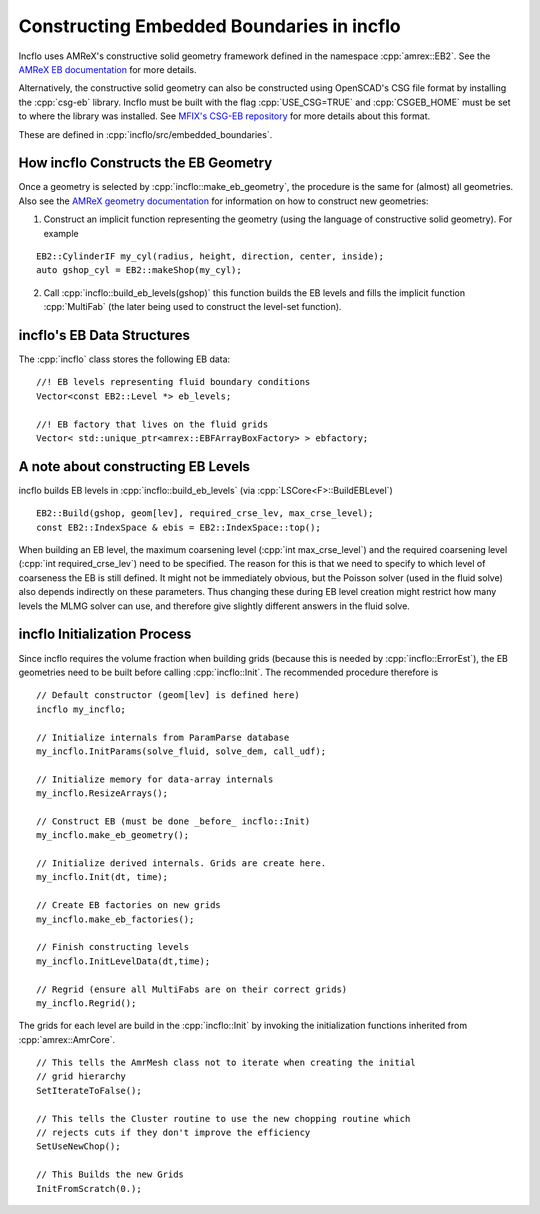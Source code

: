 .. role:: cpp(code)
   :language: c++

.. role:: fortran(code)
   :language: fortran

.. _sec:EB-basics:

Constructing Embedded Boundaries in incflo
============================================

Incflo uses AMReX's constructive solid geometry framework defined in the namespace :cpp:`amrex::EB2`.
See the `AMReX EB documentation <https://amrex-codes.github.io/amrex/docs_html/EB_Chapter.html>`_ for more details.

Alternatively, the constructive solid geometry can also be constructed using OpenSCAD's CSG file format by installing the :cpp:`csg-eb` library.
Incflo must be built with the flag :cpp:`USE_CSG=TRUE` and :cpp:`CSGEB_HOME` must be set to where the library was installed.
See `MFIX's CSG-EB repository <https://mfix.netl.doe.gov/gitlab/exa/csg-eb>`_ for more details about this format.

These are defined in :cpp:`incflo/src/embedded_boundaries`.

How incflo Constructs the EB Geometry
---------------------------------------

Once a geometry is selected by :cpp:`incflo::make_eb_geometry`, the procedure is
the same for (almost) all geometries. Also see the `AMReX geometry
documentation <https://amrex-codes.github.io/amrex/docs_html/EB_Chapter.html>`_ for information on how to construct new geometries:

1. Construct an implicit function representing the geometry (using the language
   of constructive solid geometry). For example

.. highlight:: c++

::

   EB2::CylinderIF my_cyl(radius, height, direction, center, inside);
   auto gshop_cyl = EB2::makeShop(my_cyl);

2. Call :cpp:`incflo::build_eb_levels(gshop)` this function builds the EB levels
   and fills the implicit function :cpp:`MultiFab` (the later being used to
   construct the level-set function).

incflo's EB Data Structures
----------------------------

The :cpp:`incflo` class stores the following EB data:

.. highlight:: c++

::

   //! EB levels representing fluid boundary conditions
   Vector<const EB2::Level *> eb_levels;

   //! EB factory that lives on the fluid grids
   Vector< std::unique_ptr<amrex::EBFArrayBoxFactory> > ebfactory;

A note about constructing EB Levels
-----------------------------------

incflo builds EB levels in :cpp:`incflo::build_eb_levels` (via
:cpp:`LSCore<F>::BuildEBLevel`)

.. highlight:: c++

::

   EB2::Build(gshop, geom[lev], required_crse_lev, max_crse_level);
   const EB2::IndexSpace & ebis = EB2::IndexSpace::top();


When building an EB level, the maximum coarsening level (:cpp:`int
max_crse_level`) and the required coarsening level (:cpp:`int
required_crse_lev`) need to be specified. The reason for this is that we need to
specify to which level of coarseness the EB is still defined. It might not be
immediately obvious, but the Poisson solver (used in the fluid solve) also
depends indirectly on these parameters. Thus changing these during EB level
creation might restrict how many levels the MLMG solver can use, and therefore
give slightly different answers in the fluid solve.

incflo Initialization Process
-------------------------------

Since incflo requires the volume fraction when building grids (because this is
needed by :cpp:`incflo::ErrorEst`), the EB geometries need to be built before
calling :cpp:`incflo::Init`. The recommended procedure therefore is

.. highlight:: c++

::

   // Default constructor (geom[lev] is defined here)
   incflo my_incflo;

   // Initialize internals from ParamParse database
   my_incflo.InitParams(solve_fluid, solve_dem, call_udf);

   // Initialize memory for data-array internals
   my_incflo.ResizeArrays();

   // Construct EB (must be done _before_ incflo::Init)
   my_incflo.make_eb_geometry();

   // Initialize derived internals. Grids are create here.
   my_incflo.Init(dt, time);

   // Create EB factories on new grids
   my_incflo.make_eb_factories();

   // Finish constructing levels
   my_incflo.InitLevelData(dt,time);

   // Regrid (ensure all MultiFabs are on their correct grids)
   my_incflo.Regrid();

The grids for each level are build in the :cpp:`incflo::Init` by invoking the
initialization functions inherited from :cpp:`amrex::AmrCore`.

.. highlight:: c++

::

   // This tells the AmrMesh class not to iterate when creating the initial
   // grid hierarchy
   SetIterateToFalse();

   // This tells the Cluster routine to use the new chopping routine which
   // rejects cuts if they don't improve the efficiency
   SetUseNewChop();

   // This Builds the new Grids
   InitFromScratch(0.);
